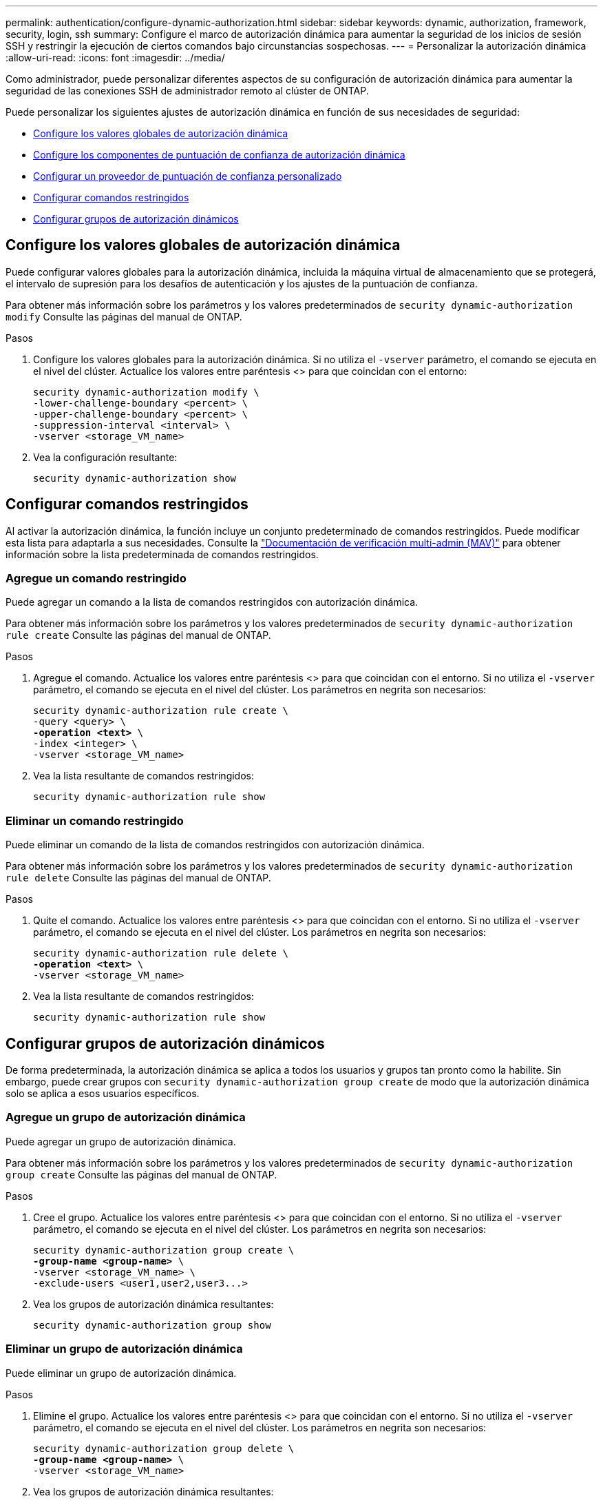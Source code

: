 ---
permalink: authentication/configure-dynamic-authorization.html 
sidebar: sidebar 
keywords: dynamic, authorization, framework, security, login, ssh 
summary: Configure el marco de autorización dinámica para aumentar la seguridad de los inicios de sesión SSH y restringir la ejecución de ciertos comandos bajo circunstancias sospechosas. 
---
= Personalizar la autorización dinámica
:allow-uri-read: 
:icons: font
:imagesdir: ../media/


[role="lead"]
Como administrador, puede personalizar diferentes aspectos de su configuración de autorización dinámica para aumentar la seguridad de las conexiones SSH de administrador remoto al clúster de ONTAP.

Puede personalizar los siguientes ajustes de autorización dinámica en función de sus necesidades de seguridad:

* <<Configure los valores globales de autorización dinámica>>
* <<Configure los componentes de puntuación de confianza de autorización dinámica>>
* <<Configurar un proveedor de puntuación de confianza personalizado>>
* <<Configurar comandos restringidos>>
* <<Configurar grupos de autorización dinámicos>>




== Configure los valores globales de autorización dinámica

Puede configurar valores globales para la autorización dinámica, incluida la máquina virtual de almacenamiento que se protegerá, el intervalo de supresión para los desafíos de autenticación y los ajustes de la puntuación de confianza.

Para obtener más información sobre los parámetros y los valores predeterminados de `security dynamic-authorization modify` Consulte las páginas del manual de ONTAP.

.Pasos
. Configure los valores globales para la autorización dinámica. Si no utiliza el `-vserver` parámetro, el comando se ejecuta en el nivel del clúster. Actualice los valores entre paréntesis <> para que coincidan con el entorno:
+
[source, subs="specialcharacters,quotes"]
----
security dynamic-authorization modify \
-lower-challenge-boundary <percent> \
-upper-challenge-boundary <percent> \
-suppression-interval <interval> \
-vserver <storage_VM_name>
----
. Vea la configuración resultante:
+
[source, console]
----
security dynamic-authorization show
----




== Configurar comandos restringidos

Al activar la autorización dinámica, la función incluye un conjunto predeterminado de comandos restringidos. Puede modificar esta lista para adaptarla a sus necesidades. Consulte la link:../multi-admin-verify/index.html["Documentación de verificación multi-admin (MAV)"] para obtener información sobre la lista predeterminada de comandos restringidos.



=== Agregue un comando restringido

Puede agregar un comando a la lista de comandos restringidos con autorización dinámica.

Para obtener más información sobre los parámetros y los valores predeterminados de `security dynamic-authorization rule create` Consulte las páginas del manual de ONTAP.

.Pasos
. Agregue el comando. Actualice los valores entre paréntesis <> para que coincidan con el entorno. Si no utiliza el `-vserver` parámetro, el comando se ejecuta en el nivel del clúster. Los parámetros en negrita son necesarios:
+
[source, subs="specialcharacters,quotes"]
----
security dynamic-authorization rule create \
-query <query> \
*-operation <text>* \
-index <integer> \
-vserver <storage_VM_name>
----
. Vea la lista resultante de comandos restringidos:
+
[source, console]
----
security dynamic-authorization rule show
----




=== Eliminar un comando restringido

Puede eliminar un comando de la lista de comandos restringidos con autorización dinámica.

Para obtener más información sobre los parámetros y los valores predeterminados de `security dynamic-authorization rule delete` Consulte las páginas del manual de ONTAP.

.Pasos
. Quite el comando. Actualice los valores entre paréntesis <> para que coincidan con el entorno. Si no utiliza el `-vserver` parámetro, el comando se ejecuta en el nivel del clúster. Los parámetros en negrita son necesarios:
+
[source, subs="specialcharacters,quotes"]
----
security dynamic-authorization rule delete \
*-operation <text>* \
-vserver <storage_VM_name>
----
. Vea la lista resultante de comandos restringidos:
+
[source, console]
----
security dynamic-authorization rule show
----




== Configurar grupos de autorización dinámicos

De forma predeterminada, la autorización dinámica se aplica a todos los usuarios y grupos tan pronto como la habilite. Sin embargo, puede crear grupos con `security dynamic-authorization group create` de modo que la autorización dinámica solo se aplica a esos usuarios específicos.



=== Agregue un grupo de autorización dinámica

Puede agregar un grupo de autorización dinámica.

Para obtener más información sobre los parámetros y los valores predeterminados de `security dynamic-authorization group create` Consulte las páginas del manual de ONTAP.

.Pasos
. Cree el grupo. Actualice los valores entre paréntesis <> para que coincidan con el entorno. Si no utiliza el `-vserver` parámetro, el comando se ejecuta en el nivel del clúster. Los parámetros en negrita son necesarios:
+
[source, subs="specialcharacters,quotes"]
----
security dynamic-authorization group create \
*-group-name <group-name>* \
-vserver <storage_VM_name> \
-exclude-users <user1,user2,user3...>

----
. Vea los grupos de autorización dinámica resultantes:
+
[source, console]
----
security dynamic-authorization group show
----




=== Eliminar un grupo de autorización dinámica

Puede eliminar un grupo de autorización dinámica.

.Pasos
. Elimine el grupo. Actualice los valores entre paréntesis <> para que coincidan con el entorno. Si no utiliza el `-vserver` parámetro, el comando se ejecuta en el nivel del clúster. Los parámetros en negrita son necesarios:
+
[source, subs="specialcharacters,quotes"]
----
security dynamic-authorization group delete \
*-group-name <group-name>* \
-vserver <storage_VM_name>
----
. Vea los grupos de autorización dinámica resultantes:
+
[source, console]
----
security dynamic-authorization group show
----




== Configure los componentes de puntuación de confianza de autorización dinámica

Puede configurar el peso máximo de puntuación para cambiar la prioridad de los criterios de puntuación o para eliminar determinados criterios de la puntuación de riesgo.


NOTE: Como práctica recomendada, debe dejar los valores predeterminados de ponderación de puntuación en su lugar y ajustarlos solo si es necesario.

Para obtener más información sobre los parámetros y los valores predeterminados de `security dynamic-authorization trust-score-component modify` Consulte las páginas del manual de ONTAP.

Los siguientes son los componentes que puede modificar, junto con su puntuación predeterminada y sus ponderaciones porcentuales:

[cols="4*"]
|===
| Criterios | Nombre del componente | Peso bruto por defecto de la puntuación | Peso porcentual predeterminado 


| Dispositivo de confianza | `trusted-device` | 20 | 50 


| Historial de autenticación de inicio de sesión de usuario | `authentication-history` | 20 | 50 
|===
.Pasos
. Modificar componentes de puntuación de confianza. Actualice los valores entre paréntesis <> para que coincidan con el entorno. Si no utiliza el `-vserver` parámetro, el comando se ejecuta en el nivel del clúster. Los parámetros en negrita son necesarios:
+
[source, subs="specialcharacters,quotes"]
----
security dynamic-authorization trust-score-component modify \
*-component <component-name>* \
*-weight <integer>* \
-vserver <storage_VM_name>
----
. Vea la configuración del componente de puntuación de confianza resultante:
+
[source, console]
----
security dynamic-authorization trust-score-component show
----




=== Restablezca la puntuación de confianza de un usuario

Si se deniega el acceso a un usuario debido a políticas del sistema y es capaz de probar su identidad, el administrador puede restablecer la puntuación de confianza del usuario.

Para obtener más información sobre los parámetros y los valores predeterminados de `security dynamic-authorization user-trust-score reset` Consulte las páginas del manual de ONTAP.

.Pasos
. Agregue el comando. Consulte <<Configure los componentes de puntuación de confianza de autorización dinámica>> para obtener una lista de componentes de puntuación de confianza que puede restablecer. Actualice los valores entre paréntesis <> para que coincidan con el entorno. Si no utiliza el `-vserver` parámetro, el comando se ejecuta en el nivel del clúster. Los parámetros en negrita son necesarios:
+
[source, subs="specialcharacters,quotes"]
----
security dynamic-authorization user-trust-score reset \
*-username <username>* \
*-component <component-name>* \
-vserver <storage_VM_name>
----




=== Muestra tu puntuación de confianza

Un usuario puede mostrar su propia puntuación de confianza para una sesión de conexión.

.Pasos
. Mostrar su puntuación de confianza:
+
[source, console]
----
security login whoami
----
+
Debería ver una salida similar a la siguiente:

+
[listing]
----
User: admin
Role: admin
Trust Score: 50
----




== Configurar un proveedor de puntuación de confianza personalizado

Si ya recibe métodos de puntuación de un proveedor de puntuación de confianza externo, puede agregar el proveedor personalizado a la configuración de autorización dinámica.

.Antes de empezar
* El proveedor de puntuación de confianza personalizado debe devolver una respuesta JSON. Deben cumplirse los siguientes requisitos de sintaxis:
+
** El campo que devuelve la puntuación de confianza debe ser un campo escalar y no un elemento de una matriz.
** El campo que devuelve la puntuación de confianza puede ser un campo anidado, como `trust_score.value`.
** Debe haber un campo dentro de la respuesta JSON que devuelva una puntuación de confianza numérica. Si esto no está disponible de forma nativa, puede escribir un script de contenedor para devolver este valor.


* El valor proporcionado puede ser una puntuación de confianza o una puntuación de riesgo. La diferencia es que la puntuación de confianza está en orden ascendente con una puntuación más alta que indica un nivel de confianza más alto, mientras que la puntuación de riesgo está en orden descendente. Por ejemplo, una puntuación de confianza de 90 para un rango de puntuación de 0 a 100 indica que la puntuación es muy confiable y probable que resulte en un “permiso” sin desafío adicional, mientras que una puntuación de riesgo de 90 para un rango de puntuación de 0 a 100 indica un alto riesgo y es probable que resulte en una “denegación” sin un desafío adicional.
* Se debe poder acceder al proveedor de puntuación de confianza personalizado a través de la API DE REST DE ONTAP.
* El proveedor de puntuación de confianza personalizada debe configurarse mediante uno de los parámetros admitidos. No se admiten los proveedores de puntuación de confianza personalizados que requieren una configuración que no esté en la lista de parámetros soportados.


Para obtener más información sobre los parámetros y los valores predeterminados de `security dynamic-authorization trust-score-component create` Consulte las páginas del manual de ONTAP.

.Pasos
. Agregar un proveedor de puntuación de confianza personalizado. Actualice los valores entre paréntesis <> para que coincidan con el entorno. Si no utiliza el `-vserver` parámetro, el comando se ejecuta en el nivel del clúster. Los parámetros en negrita son necesarios:
+
[source, subs="specialcharacters,quotes"]
----
security dynamic-authorization trust-score-component create \
-component <text> \
*-provider-uri <text>* \
-score-field <text> \
-min-score <integer> \
*-max-score <integer>* \
*-weight <integer>* \
-secret-access-key "<key_text>" \
-provider-http-headers <list<header,header,header>> \
-vserver <storage_VM_name>
----
. Vea la configuración del proveedor de puntuación de confianza resultante:
+
[source, console]
----
security dynamic-authorization trust-score-component show
----




=== Configurar etiquetas personalizadas de proveedor de puntuación de confianza

Puede comunicarse con proveedores de puntuación de confianza externos mediante etiquetas. Esto le permite enviar información en la URL al proveedor de puntuación de confianza sin exponer información confidencial.

Para obtener más información sobre los parámetros y los valores predeterminados de `security dynamic-authorization trust-score-component create` Consulte las páginas del manual de ONTAP.

.Pasos
. Activar etiquetas de proveedor de puntuación de confianza. Actualice los valores entre paréntesis <> para que coincidan con el entorno. Si no utiliza el `-vserver` parámetro, el comando se ejecuta en el nivel del clúster. Los parámetros en negrita son necesarios:
+
[source, subs="specialcharacters,quotes"]
----
security dynamic-authorization trust-score-component create \
*-component <component_name>* \
-weight <initial_score_weight> \
-max-score <max_score_for_provider> \
*-provider-uri <provider_URI>* \
-score-field <REST_API_score_field> \
*-secret-access-key "<key_text>"*
----
+
Por ejemplo:

+
[source, console]
----
security dynamic-authorization trust-score-component create -component comp1 -weight 20 -max-score 100 -provider-uri https://<url>/trust-scores/users/<user>/<ip>/component1.html?api-key=<access-key> -score-field score -access-key "MIIBBjCBrAIBArqyTHFvYdWiOpLkLKHGjUYUNSwfzX"
----


